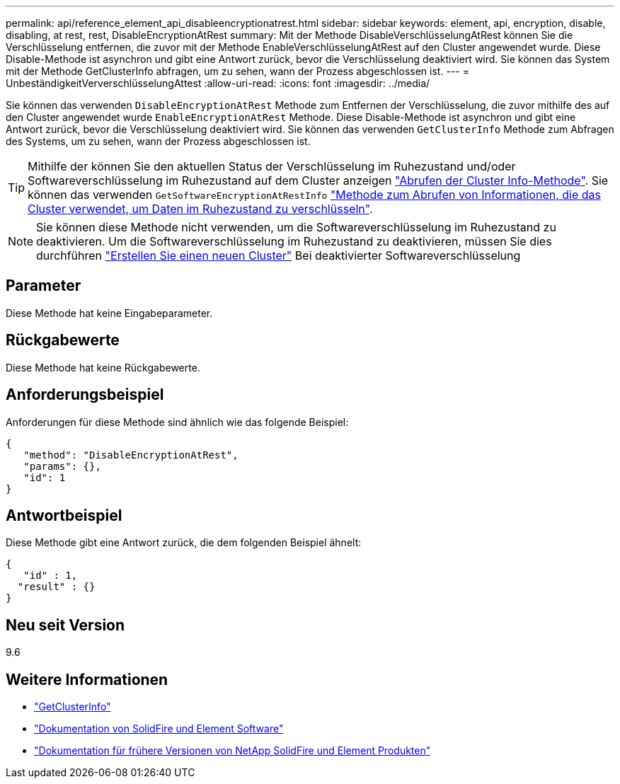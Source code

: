 ---
permalink: api/reference_element_api_disableencryptionatrest.html 
sidebar: sidebar 
keywords: element, api, encryption, disable, disabling, at rest, rest, DisableEncryptionAtRest 
summary: Mit der Methode DisableVerschlüsselungAtRest können Sie die Verschlüsselung entfernen, die zuvor mit der Methode EnableVerschlüsselungAtRest auf den Cluster angewendet wurde. Diese Disable-Methode ist asynchron und gibt eine Antwort zurück, bevor die Verschlüsselung deaktiviert wird. Sie können das System mit der Methode GetClusterInfo abfragen, um zu sehen, wann der Prozess abgeschlossen ist. 
---
= UnbeständigkeitVerverschlüsselungAttest
:allow-uri-read: 
:icons: font
:imagesdir: ../media/


[role="lead"]
Sie können das verwenden `DisableEncryptionAtRest` Methode zum Entfernen der Verschlüsselung, die zuvor mithilfe des auf den Cluster angewendet wurde `EnableEncryptionAtRest` Methode. Diese Disable-Methode ist asynchron und gibt eine Antwort zurück, bevor die Verschlüsselung deaktiviert wird. Sie können das verwenden `GetClusterInfo` Methode zum Abfragen des Systems, um zu sehen, wann der Prozess abgeschlossen ist.


TIP: Mithilfe der können Sie den aktuellen Status der Verschlüsselung im Ruhezustand und/oder Softwareverschlüsselung im Ruhezustand auf dem Cluster anzeigen link:../api/reference_element_api_getclusterinfo.html["Abrufen der Cluster Info-Methode"^]. Sie können das verwenden `GetSoftwareEncryptionAtRestInfo` link:../api/reference_element_api_getsoftwareencryptionatrestinfo.html["Methode zum Abrufen von Informationen, die das Cluster verwendet, um Daten im Ruhezustand zu verschlüsseln"^].


NOTE: Sie können diese Methode nicht verwenden, um die Softwareverschlüsselung im Ruhezustand zu deaktivieren. Um die Softwareverschlüsselung im Ruhezustand zu deaktivieren, müssen Sie dies durchführen link:reference_element_api_createcluster.html["Erstellen Sie einen neuen Cluster"] Bei deaktivierter Softwareverschlüsselung



== Parameter

Diese Methode hat keine Eingabeparameter.



== Rückgabewerte

Diese Methode hat keine Rückgabewerte.



== Anforderungsbeispiel

Anforderungen für diese Methode sind ähnlich wie das folgende Beispiel:

[listing]
----
{
   "method": "DisableEncryptionAtRest",
   "params": {},
   "id": 1
}
----


== Antwortbeispiel

Diese Methode gibt eine Antwort zurück, die dem folgenden Beispiel ähnelt:

[listing]
----
{
   "id" : 1,
  "result" : {}
}
----


== Neu seit Version

9.6

[discrete]
== Weitere Informationen

* link:api/reference_element_api_getclusterinfo.html["GetClusterInfo"]
* https://docs.netapp.com/us-en/element-software/index.html["Dokumentation von SolidFire und Element Software"]
* https://docs.netapp.com/sfe-122/topic/com.netapp.ndc.sfe-vers/GUID-B1944B0E-B335-4E0B-B9F1-E960BF32AE56.html["Dokumentation für frühere Versionen von NetApp SolidFire und Element Produkten"^]

